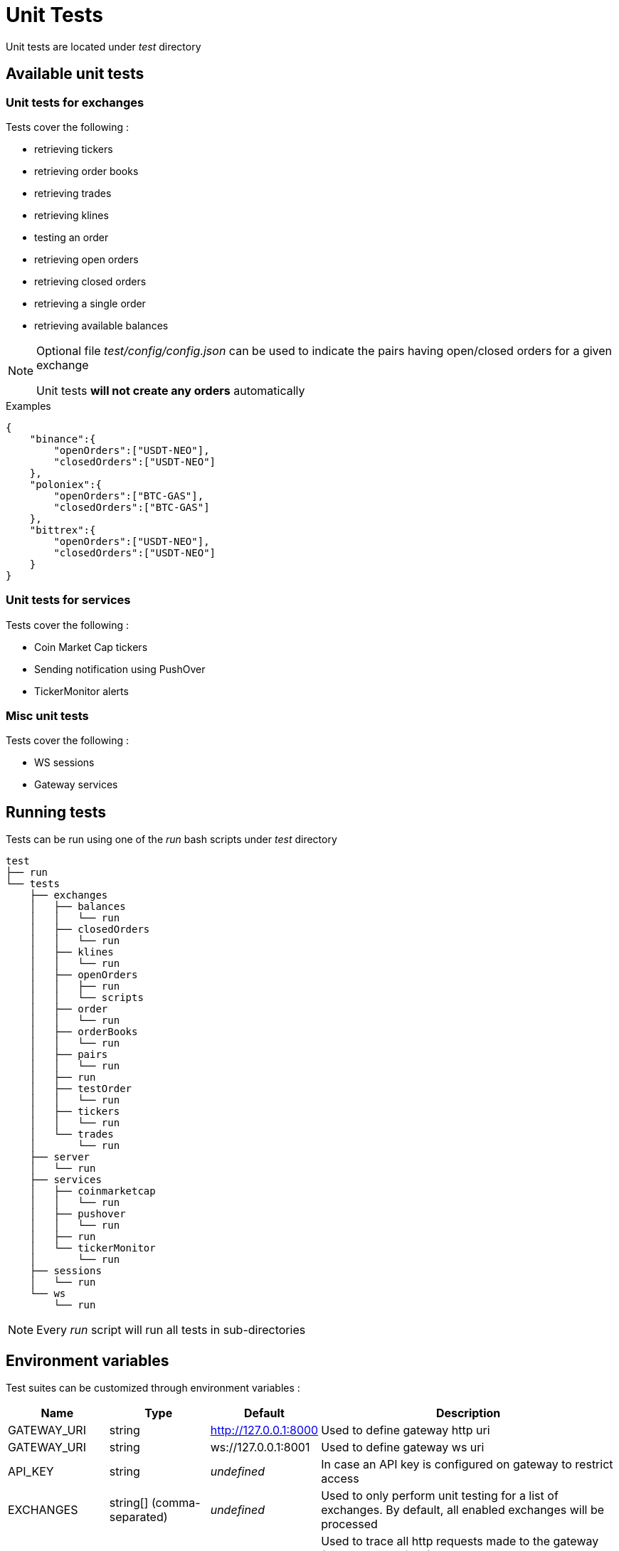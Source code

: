 = Unit Tests

Unit tests are located under _test_ directory

== Available unit tests

=== Unit tests for exchanges

Tests cover the following :

* retrieving tickers
* retrieving order books
* retrieving trades
* retrieving klines
* testing an order
* retrieving open orders
* retrieving closed orders
* retrieving a single order
* retrieving available balances

[NOTE]
====
Optional file _test/config/config.json_ can be used to indicate the pairs having open/closed orders for a given exchange

Unit tests *will not create any orders* automatically
====

.Examples

[source,json]
----
{
    "binance":{
        "openOrders":["USDT-NEO"],
        "closedOrders":["USDT-NEO"]
    },
    "poloniex":{
        "openOrders":["BTC-GAS"],
        "closedOrders":["BTC-GAS"]
    },
    "bittrex":{
        "openOrders":["USDT-NEO"],
        "closedOrders":["USDT-NEO"]
    }
}
----


=== Unit tests for services

Tests cover the following :

* Coin Market Cap tickers
* Sending notification using PushOver
* TickerMonitor alerts

=== Misc unit tests

Tests cover the following :

* WS sessions
* Gateway services

== Running tests

Tests can be run using one of the _run_ bash scripts under _test_ directory

[source,bash]
----
test
├── run
└── tests
    ├── exchanges
    │   ├── balances
    │   │   └── run
    │   ├── closedOrders
    │   │   └── run
    │   ├── klines
    │   │   └── run
    │   ├── openOrders
    │   │   ├── run
    │   │   └── scripts
    │   ├── order
    │   │   └── run
    │   ├── orderBooks
    │   │   └── run
    │   ├── pairs
    │   │   └── run
    │   ├── run
    │   ├── testOrder
    │   │   └── run
    │   ├── tickers
    │   │   └── run
    │   └── trades
    │       └── run
    ├── server
    │   └── run
    ├── services
    │   ├── coinmarketcap
    │   │   └── run
    │   ├── pushover
    │   │   └── run
    │   ├── run
    │   └── tickerMonitor
    │       └── run
    ├── sessions
    │   └── run
    └── ws
        └── run
----

[NOTE]
====
Every _run_ script will run all tests in sub-directories
====

== Environment variables

Test suites can be customized through environment variables :

[cols="1,1a,1a,3a", options="header"]
|===

|Name
|Type
|Default
|Description

|GATEWAY_URI
|string
|http://127.0.0.1:8000
|Used to define gateway http uri

|GATEWAY_URI
|string
|ws://127.0.0.1:8001
|Used to define gateway ws uri

|API_KEY
|string
|_undefined_
|In case an API key is configured on gateway to restrict access

|EXCHANGES
|string[] (comma-separated)
|_undefined_
|Used to only perform unit testing for a list of exchanges. By default, all enabled exchanges will be processed

|TRACE
|string or integer[] (comma-separated)
|_undefined_
|Used to trace all http requests made to the gateway (disabled by default)

* If value is _ALL_, all requests will be traced
* If value is a comma-separated list of HTTP codes, only requests for those http codes will be traced

|TRACE_DIR
|string
|_temporary directory of the OS_
|Directory where trace should be saved


|===

== Traces

When traces are enabled, informations regarding each REST request will be saved to disk

.Examples

Example to run all tests for _Coin Market Cap_, with traces

[source,bash]
----
cd test/tests/services/coinmarketcap
TRACE=ALL ./run
----

It should generate an output similar to

[source,bash]
----
Traces will be saved in '/tmp/20180515_161921_15541'
Please wait during initialization...


  /coinmarketcap
    GET /coinmarketcap/convertCurrencies
      ✓ it should return the list of supported 'convert' currencies
    GET /coinmarketcap/tickers {"convert":"INVALID_CURRENCY"}
      ✓ it should fail with a 400 error (GatewayError.InvalidRequest.InvalidParameter) when using an unsupported currency for 'convert'
    GET /coinmarketcap/symbols
      ✓ it should return the list of symbols (404ms)
    GET /coinmarketcap/tickers
      ✓ it should return first 100 tickers from Coin Market Cap (6045ms)
    GET /coinmarketcap/tickers {"limit":5,"convert":"GBP"}
      ✓ it should return first 5 tickers from Coin Market Cap, converted to GBP (6143ms)
    GET /coinmarketcap/tickers {"symbols":["BTC","ETH"]}
      ✓ it should return tickers for BTC & ETH from Coin Market Cap (5884ms)


  6 passing (19s)
----

Directory _/tmp/20180515_160857_14263_ will contain traces for each REST request

[source,bash]
----
.
└── coinmarketcap
    ├── GET_coinmarketcap.convertCurrencies
    │   └── 001_200
    │       ├── request.json
    │       └── response.json
    ├── GET_coinmarketcap.symbols
    │   └── 001_200
    │       ├── request.json
    │       └── response.json
    └── GET_coinmarketcap.tickers
        ├── 001_400
        │   ├── request.json
        │   └── response.json
        ├── 002_200
        │   ├── request.json
        │   └── response.json
        ├── 003_200
        │   ├── request.json
        │   └── response.json
        └── 004_200
            ├── request.json
            └── response.json
----

Content of _/tmp/20180515_160857_14263/coinmarketcap/GET_coinmarketcap.tickers/003_200/request.json_

[source,json]
----
{
    "method": "GET",
    "path": "/coinmarketcap/tickers",
    "timestamp": 1526393967.984,
    "params": {
        "limit": 5,
        "convert": "GBP"
    },
    "json": false
}
----

Content of _/tmp/20180515_160857_14263/coinmarketcap/GET_coinmarketcap.tickers/003_200/response.json_

[source,json]
----
{
    "httpCode": 200,
    "body": [
        {
            "name":"Bitcoin",
            "symbol":"BTC",
            "rank":1,
            "circulating_supply":17040550,
            "total_supply":17040550,
            "max_supply":21000000,
            "last_updated":1526652872,
            "converted":{

            },
            "price_usd":8111.23,
            "market_cap_usd":138219820377,
            "volume_24h_usd":6120730000,
            "percent_change_1h":-0.3,
            "percent_change_24h":-2.6,
            "percent_change_7d":-6.34,
            "price_btc":1,
            "market_cap_btc":17040550,
            "volume_24h_btc":754599.4873773769
        },
        {
            "name":"Ethereum",
            "symbol":"ETH",
            "rank":2,
            "circulating_supply":99512624,
            "total_supply":99512624,
            "max_supply":null,
            "last_updated":1526652856,
            "converted":{

            },
            "price_usd":679.625,
            "market_cap_usd":67631267085,
            "volume_24h_usd":2463910000,
            "percent_change_1h":-0.55,
            "percent_change_24h":-3.48,
            "percent_change_7d":-1.25,
            "price_btc":0.0837881554,
            "market_cap_btc":8337979,
            "volume_24h_btc":303765.2735774969
        },
        {
            "name":"Ripple",
            "symbol":"XRP",
            "rank":3,
            "circulating_supply":39189968239,
            "total_supply":99992233977,
            "max_supply":100000000000,
            "last_updated":1526652841,
            "converted":{

            },
            "price_usd":0.663241,
            "market_cap_usd":25992393725,
            "volume_24h_usd":360078000,
            "percent_change_1h":-1.3,
            "percent_change_24h":-4.86,
            "percent_change_7d":-4.03,
            "price_btc":0.0000817682,
            "market_cap_btc":3204495,
            "volume_24h_btc":44392.5273972012
        },
        {
            "name":"Bitcoin Cash",
            "symbol":"BCH",
            "rank":4,
            "circulating_supply":17134500,
            "total_supply":17134500,
            "max_supply":21000000,
            "last_updated":1526652854,
            "converted":{

            },
            "price_usd":1165.77,
            "market_cap_usd":19974886065,
            "volume_24h_usd":878361000,
            "percent_change_1h":-0.79,
            "percent_change_24h":-9.1,
            "percent_change_7d":-16.94,
            "price_btc":0.1437229619,
            "market_cap_btc":2462621,
            "volume_24h_btc":108289.4949348003
        },
        {
            "name":"EOS",
            "symbol":"EOS",
            "rank":5,
            "circulating_supply":863050858,
            "total_supply":900000000,
            "max_supply":1000000000,
            "last_updated":1526652852,
            "converted":{

            },
            "price_usd":12.3815,
            "market_cap_usd":10685864193,
            "volume_24h_usd":1397350000,
            "percent_change_1h":-1.37,
            "percent_change_24h":-7.11,
            "percent_change_7d":-18.62,
            "price_btc":0.0015264639,
            "market_cap_btc":1317416,
            "volume_24h_btc":172273.5022925007
        }
    ],
    "timestamp": 1526393974.125,
    "duration": 6141
}
----

== Examples

=== Running all tests

In order to run all tests, script _run_ in _test_ directory should be started

[source,bash]
----
cd test
./run
----

=== Running only tests related to _Push Over_, providing an API key

[source,bash]
----
cd test/tests/services/pushover
API_KEY=myapikey ./run
----

=== Running only exchanges related tests for _Binance_ & _Bittrex_, providing an API key

[source,bash]
----
cd test/tests/exchanges
API_KEY=myapikey EXCHANGES=binance,bittrex ./run
----

== Testing order creation

In order to test order creation, script _test/test/tests/exchanges/openOrders/scripts/createOrder_ can be used

[source,bash]
----
cd test/tests/exchanges/openOrders/scripts
./createOrder -h
Options:
  --help, -h        display help                                       [boolean]
  --exchange, -e    exchange identifier                               [required]
  --orderType, -t   orderType (buy|sell)     [required] [choices: "buy", "sell"]
  --pair, -p        pair (X-Y)                                        [required]
  --targetRate, -r  target rate (float)
  --quantity, -q    quantity to buy/sell (float)
  --uri, -u         base gateway uri (http://{host}:{port})
                                              [default: "http://127.0.0.1:8000"]
  --apiKey, -k      API key declared on gateway
  --dry             only simulate orders
----

When provided with _quantity_ & _rate_, script will perform the following :

* try to create order
* automatically cancel order if it was successfully created

Otherwise, script will perform the following :

* try to create an order with an invalid _quantity_ or invalid _rate_ (ie: < min)
* compute _targetRate_ as _lowest(ask) / 10_ for _buy_ order and _highest(bid) * 10_ for _sell_ orders (to ensure order will stay open)
* try to create an order with a valid _quantity_
* automatically cancel order if it was successfully created

